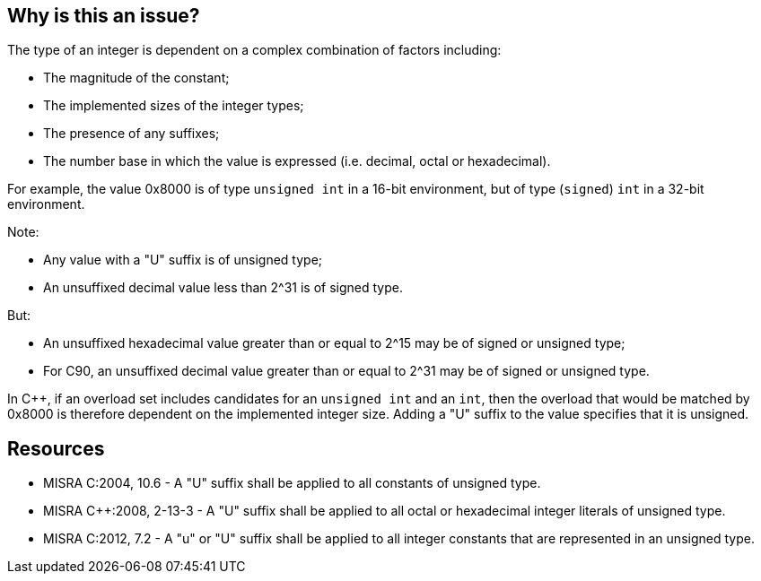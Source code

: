 == Why is this an issue?

The type of an integer is dependent on a complex combination of factors including:

* The magnitude of the constant;
* The implemented sizes of the integer types;
* The presence of any suffixes;
* The number base in which the value is expressed (i.e. decimal, octal or hexadecimal).

For example, the value 0x8000 is of type ``++unsigned int++`` in a 16-bit environment, but of type (``++signed++``) ``++int++`` in a 32-bit environment.

Note:

* Any value with a "U" suffix is of unsigned type;
* An unsuffixed decimal value less than 2^31 is of signed type.

But:

* An unsuffixed hexadecimal value greater than or equal to 2^15 may be of signed or unsigned type;
* For C90, an unsuffixed decimal value greater than or equal to 2^31 may be of signed or unsigned type.

In {cpp}, if an overload set includes candidates for an ``++unsigned int++`` and an ``++int++``, then the overload that would be matched by 0x8000 is therefore dependent on the implemented integer size. Adding a "U" suffix to the value specifies that it is unsigned.


== Resources

* MISRA C:2004, 10.6 - A "U" suffix shall be applied to all constants of unsigned type.
* MISRA {cpp}:2008, 2-13-3 - A "U" suffix shall be applied to all octal or hexadecimal integer literals of unsigned type.
* MISRA C:2012, 7.2 - A "u" or "U" suffix shall be applied to all integer constants that are represented in an unsigned type.


ifdef::env-github,rspecator-view[]

'''
== Implementation Specification
(visible only on this page)

=== Message

Add a "U" suffix to this constant, to make it explicitly "unsigned".


'''
== Comments And Links
(visible only on this page)

=== is duplicated by: S816

=== on 23 Oct 2014, 14:08:57 Samuel Mercier wrote:
Requires knowledge of size of the fundamental types.

endif::env-github,rspecator-view[]
